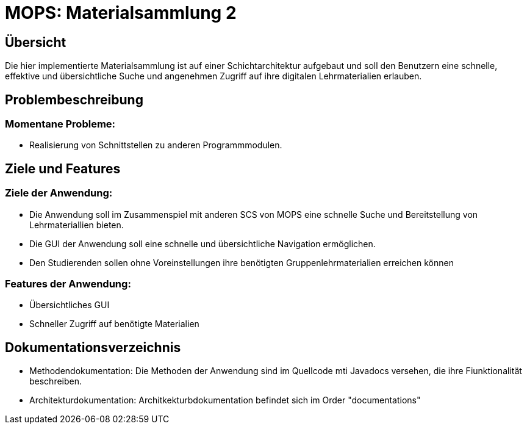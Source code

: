 = MOPS: Materialsammlung 2

== Übersicht

Die hier implementierte Materialsammlung ist auf einer Schichtarchitektur
aufgebaut und soll den Benutzern eine schnelle, effektive und übersichtliche
Suche und angenehmen Zugriff auf ihre digitalen Lehrmaterialien erlauben.


== Problembeschreibung

=== Momentane Probleme:

- Realisierung von Schnittstellen zu anderen Programmmodulen.

== Ziele und Features

=== Ziele der Anwendung:

- Die Anwendung soll im Zusammenspiel mit anderen SCS von MOPS eine schnelle Suche und
Bereitstellung von Lehrmateriallien bieten.

- Die GUI der Anwendung soll eine schnelle und übersichtliche Navigation ermöglichen.

- Den Studierenden sollen ohne Voreinstellungen ihre benötigten Gruppenlehrmaterialien
erreichen können

=== Features der Anwendung:

- Übersichtliches GUI

- Schneller Zugriff auf benötigte Materialien

== Dokumentationsverzeichnis

- Methodendokumentation: Die Methoden der Anwendung sind im Quellcode mti Javadocs versehen, die ihre Fiunktionalität beschreiben.

- Architekturdokumentation: Architkekturbdokumentation befindet sich im Order "documentations"

